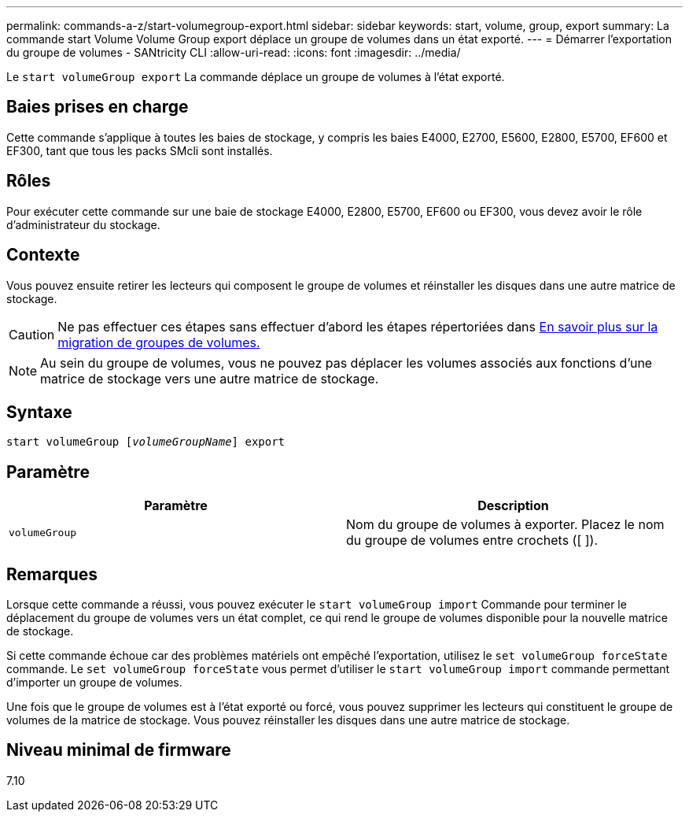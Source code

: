 ---
permalink: commands-a-z/start-volumegroup-export.html 
sidebar: sidebar 
keywords: start, volume, group, export 
summary: La commande start Volume Volume Group export déplace un groupe de volumes dans un état exporté. 
---
= Démarrer l'exportation du groupe de volumes - SANtricity CLI
:allow-uri-read: 
:icons: font
:imagesdir: ../media/


[role="lead"]
Le `start volumeGroup export` La commande déplace un groupe de volumes à l'état exporté.



== Baies prises en charge

Cette commande s'applique à toutes les baies de stockage, y compris les baies E4000, E2700, E5600, E2800, E5700, EF600 et EF300, tant que tous les packs SMcli sont installés.



== Rôles

Pour exécuter cette commande sur une baie de stockage E4000, E2800, E5700, EF600 ou EF300, vous devez avoir le rôle d'administrateur du stockage.



== Contexte

Vous pouvez ensuite retirer les lecteurs qui composent le groupe de volumes et réinstaller les disques dans une autre matrice de stockage.

[CAUTION]
====
Ne pas effectuer ces étapes sans effectuer d'abord les étapes répertoriées dans xref:../get-started/learn-about-volume-group-migration.html[En savoir plus sur la migration de groupes de volumes.]

====
[NOTE]
====
Au sein du groupe de volumes, vous ne pouvez pas déplacer les volumes associés aux fonctions d'une matrice de stockage vers une autre matrice de stockage.

====


== Syntaxe

[source, cli, subs="+macros"]
----
pass:quotes[start volumeGroup [_volumeGroupName_]] export
----


== Paramètre

[cols="2*"]
|===
| Paramètre | Description 


 a| 
`volumeGroup`
 a| 
Nom du groupe de volumes à exporter. Placez le nom du groupe de volumes entre crochets ([ ]).

|===


== Remarques

Lorsque cette commande a réussi, vous pouvez exécuter le `start volumeGroup import` Commande pour terminer le déplacement du groupe de volumes vers un état complet, ce qui rend le groupe de volumes disponible pour la nouvelle matrice de stockage.

Si cette commande échoue car des problèmes matériels ont empêché l'exportation, utilisez le `set volumeGroup forceState` commande. Le `set volumeGroup forceState` vous permet d'utiliser le `start volumeGroup import` commande permettant d'importer un groupe de volumes.

Une fois que le groupe de volumes est à l'état exporté ou forcé, vous pouvez supprimer les lecteurs qui constituent le groupe de volumes de la matrice de stockage. Vous pouvez réinstaller les disques dans une autre matrice de stockage.



== Niveau minimal de firmware

7.10
